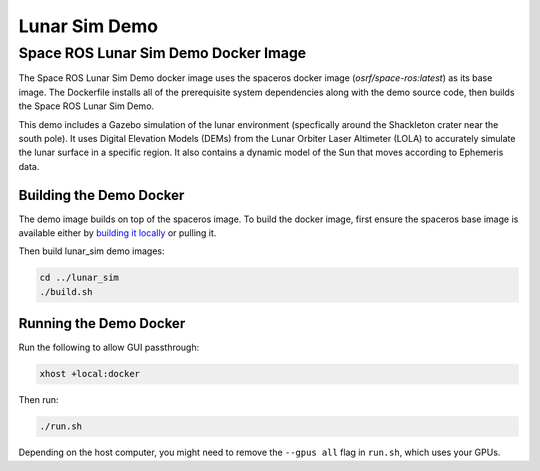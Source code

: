 Lunar Sim Demo
==============

Space ROS Lunar Sim Demo Docker Image
-------------------------------------

The Space ROS Lunar Sim Demo docker image uses the spaceros docker image (*osrf/space-ros:latest*) as its base image.
The Dockerfile installs all of the prerequisite system dependencies along with the demo source code, then builds the Space ROS Lunar Sim Demo.

This demo includes a Gazebo simulation of the lunar environment (specfically around the Shackleton crater near the south pole). It uses
Digital Elevation Models (DEMs) from the Lunar Orbiter Laser Altimeter (LOLA) to accurately simulate the lunar surface in a specific region. It also contains a dynamic model of the Sun that moves according to Ephemeris data.  

Building the Demo Docker
^^^^^^^^^^^^^^^^^^^^^^^^

The demo image builds on top of the spaceros image.
To build the docker image, first ensure the spaceros base image is available either by `building it locally <https://github.com/space-ros/space-ros>`_ or pulling it.

Then build lunar_sim demo images:

.. code-block:: bash

  cd ../lunar_sim
  ./build.sh


Running the Demo Docker
^^^^^^^^^^^^^^^^^^^^^^^

Run the following to allow GUI passthrough:

.. code-block:: bash

  xhost +local:docker


Then run:

.. code-block:: bash

	./run.sh


Depending on the host computer, you might need to remove the ``--gpus all`` flag in ``run.sh``, which uses your GPUs.

